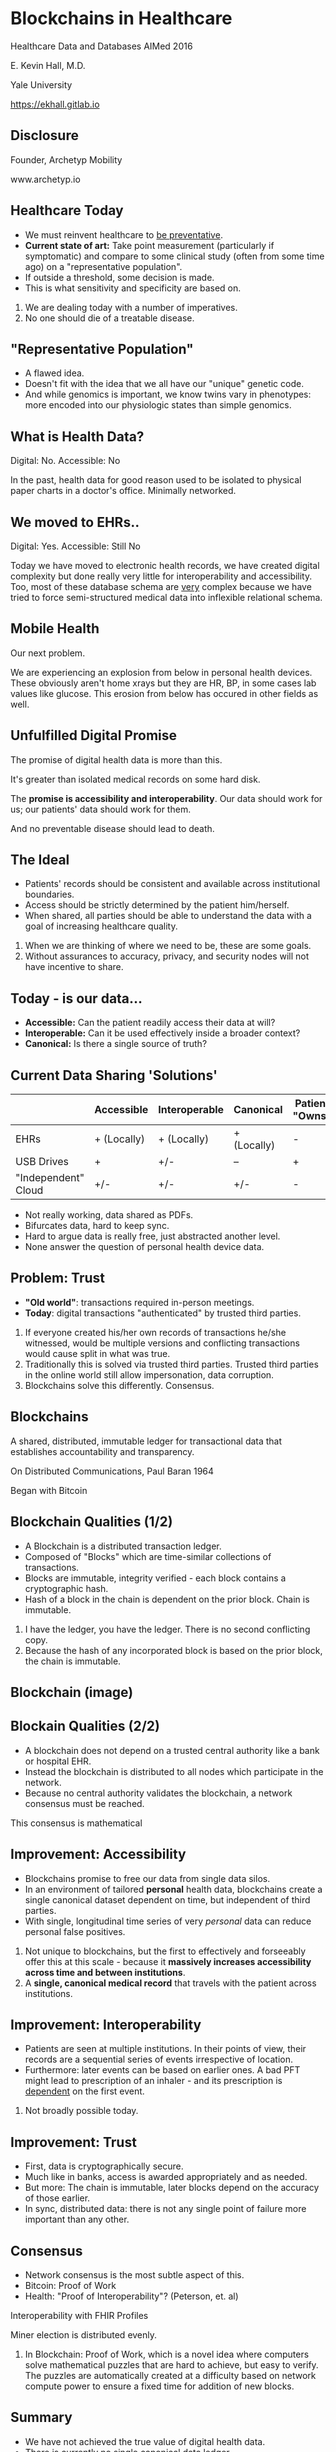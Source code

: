 #+REVEAL_ROOT: ./reveal.js
#+REVEAL_TRANS: linear
#+REVEAL_SPEED: slow
#+REVEAL_THEME: night
#+REVEAL_PLUGINS: notes:t
#+OPTIONS: reveal_title_slide:nil toc:nil num:nil
#+REVEAL_HLEVEL: 1

* Blockchains in Healthcare
Healthcare Data and Databases
AIMed 2016

E. Kevin Hall, M.D.

Yale University

https://ekhall.gitlab.io

** Disclosure
Founder, Archetyp Mobility

www.archetyp.io

** Healthcare Today
 - We must reinvent healthcare to _be preventative_.
 - *Current state of art:* Take point measurement (particularly if symptomatic) and compare to some clinical study (often from some time ago) on a "representative population".
 - If outside a threshold, some decision is made.
 - This is what sensitivity and specificity are based on.
  
#+BEGIN_NOTES
1. We are dealing today with a number of imperatives. 
2. No one should die of a treatable disease.
#+END_NOTES

** "Representative Population"
 - A flawed idea.
 - Doesn't fit with the idea that we all have our "unique" genetic code.
 - And while genomics is important, we know twins vary in phenotypes: more encoded into our physiologic states than simple genomics.

** What is Health Data?
[[./resources/paperrecords.jpg]]

Digital: No. Accessible: No

#+BEGIN_NOTES
In the past, health data for good reason used to be isolated to physical paper charts in a doctor's office. Minimally networked.
#+END_NOTES

** We moved to EHRs..
[[./resources/uml.png]]

Digital: Yes. Accessible: Still No

#+BEGIN_NOTES
Today we have moved to electronic health records, we have created digital complexity but done really very little for interoperability and accessibility. Too, most of these database schema are _very_ complex because we have tried to force semi-structured medical data into inflexible relational schema.  
#+END_NOTES

** Mobile Health 
Our next problem.

[[./resources/med-personal-data.png]]

#+BEGIN_NOTES
We are experiencing an explosion from below in personal health devices. These obviously aren't home xrays but they are HR, BP, in some cases lab values like glucose. This erosion from below has occured in other fields as well.
#+END_NOTES

** Unfulfilled Digital Promise 
The promise of digital health data is more than this.

It's greater than isolated medical records on some hard disk.

The *promise is accessibility and interoperability*. Our data should work for us; our patients' data should work for them.

And no preventable disease should lead to death.

** The Ideal
- Patients' records should be consistent and available across institutional boundaries.
- Access should be strictly determined by the patient him/herself.
- When shared, all parties should be able to understand the data with a goal of increasing healthcare quality.

#+BEGIN_NOTES
1. When we are thinking of where we need to be, these are some goals. 
2. Without assurances to accuracy, privacy, and security nodes will not have incentive to share.
#+END_NOTES

** Today - is our data...
- *Accessible:* Can the patient readily access their data at will?
- *Interoperable:* Can it be used effectively inside a broader context?
- *Canonical:* Is there a single source of truth?
 
** Current Data Sharing 'Solutions'
||Accessible|Interoperable|Canonical|Patient "Owns"|
|-|-|-|-|-|
|EHRs|+ (Locally) |+ (Locally)| + (Locally)| - |
|USB Drives|+|+/-|--| + |
|"Independent" Cloud|+/-|+/-|+/-| - |

#+BEGIN_NOTES
- Not really working, data shared as PDFs.
- Bifurcates data, hard to keep sync.
- Hard to argue data is really free, just abstracted another level.
- None answer the question of personal health device data.
#+END_NOTES

** Problem: Trust
- *"Old world"*: transactions required in-person meetings.
- *Today*: digital transactions "authenticated" by trusted third parties.

#+BEGIN_NOTES
1. If everyone created his/her own records of transactions he/she witnessed, would be multiple versions and conflicting transactions would cause split in what was true.
2. Traditionally this is solved via trusted third parties. Trusted third parties in the online world still allow impersonation, data corruption.
3. Blockchains solve this differently. Consensus.
#+END_NOTES 

** Blockchains
A shared, distributed, immutable ledger for transactional data that establishes accountability and transparency.
[[./resources/network-diagram.jpg]]

On Distributed Communications, Paul Baran 1964

#+BEGIN_NOTES
Began with Bitcoin
#+END_NOTES

** Blockchain Qualities (1/2)
- A Blockchain is a distributed transaction ledger.
- Composed of "Blocks" which are time-similar collections of transactions.
- Blocks are immutable, integrity verified - each block contains a cryptographic hash.
- Hash of a block in the chain is dependent on the prior block. Chain is immutable.

#+BEGIN_NOTES
1. I have the ledger, you have the ledger. There is no second conflicting copy.
4. Because the hash of any incorporated block is based on the prior block, the chain is immutable. 
#+END_NOTES 

** Blockchain (image)
[[./resources/blocks-in-chain.png]]

** Blockain Qualities (2/2)
- A blockchain does not depend on a trusted central authority like a bank or hospital EHR.
- Instead the blockchain is distributed to all nodes which participate in the network.
- Because no central authority validates the blockchain, a network consensus must be reached.
#+BEGIN_NOTES
This consensus is mathematical
#+END_NOTES

** Improvement: Accessibility
- Blockchains promise to free our data from single data silos.
- In an environment of tailored *personal* health data, blockchains create a single canonical dataset dependent on time, but independent of third parties. 
- With single, longitudinal time series of very /personal/ data can reduce personal false positives.

#+BEGIN_NOTES
1. Not unique to blockchains, but the first to effectively and forseeably offer this at this scale - because it *massively increases accessibility across time and between institutions*.
2. A *single, canonical medical record* that travels with the patient across institutions.
#+END_NOTES

** Improvement: Interoperability
- Patients are seen at multiple institutions. In their points of view, their records are a sequential series of events irrespective of location. 
- Furthermore: later events can be based on earlier ones. A bad PFT might lead to prescription of an inhaler - and its prescription is _dependent_ on the first event.
#+BEGIN_NOTES
2. Not broadly possible today.
#+END_NOTES 

** Improvement: Trust
- First, data is cryptographically secure. 
- Much like in banks, access is awarded appropriately and as needed.
- But more: The chain is immutable, later blocks depend on the accuracy of those earlier.
- In sync, distributed data: there is not any single point of failure more important than any other. 

** Consensus
- Network consensus is the most subtle aspect of this.
- Bitcoin: Proof of Work
- Health: "Proof of Interoperability"? (Peterson, et. al)

Interoperability with FHIR Profiles

Miner election is distributed evenly. 

#+BEGIN_NOTES
1. In Blockchain: Proof of Work, which is a novel idea where computers solve mathematical puzzles that are hard to achieve, but easy to verify. The puzzles are automatically created at a difficulty based on network compute power to ensure a fixed time for addition of new blocks.
#+END_NOTES

** Summary
- We have not achieved the true value of digital health data. 
- There is currently no single canonical data ledger.
- Data is hidden from owners inside EHRs; owners do no effectively own their own health data.
- Data owners are not the arbiters of data access.

Blockchains answer all of these limitations.
